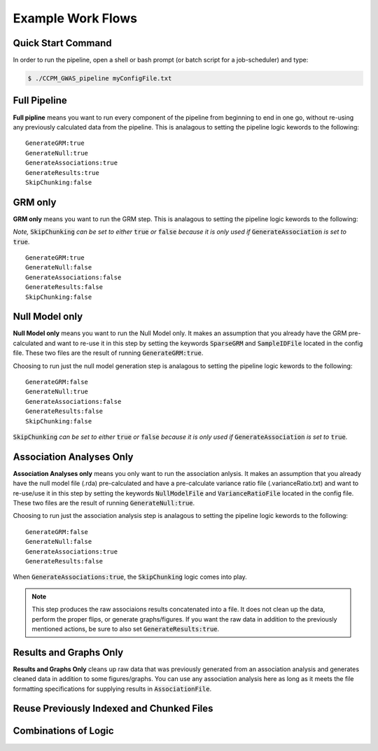 Example Work Flows
===================

Quick Start Command
^^^^^^^^^^^^^^^^^^^

In order to run the pipeline, open a shell or bash prompt (or batch script for a job-scheduler) and type:

.. code-block:: bash 

	$ ./CCPM_GWAS_pipeline myConfigFile.txt 


Full Pipeline
^^^^^^^^^^^^^
**Full pipline** means you want to run every component of the pipeline from beginning to end in one go, without re-using any previously calculated data from the pipeline.  This is analagous to setting the pipeline logic kewords to the following: :: 	

	GenerateGRM:true
	GenerateNull:true
	GenerateAssociations:true
	GenerateResults:true
	SkipChunking:false



GRM only
^^^^^^^^^
**GRM only** means you want to run the GRM step.  This is analagous to setting the pipeline logic kewords to the following: 

*Note,* :code:`SkipChunking` *can be set to either* :code:`true` *or* :code:`false` *because it is only used if* :code:`GenerateAssociation` *is set to* :code:`true`. :: 	

	GenerateGRM:true
	GenerateNull:false
	GenerateAssociations:false
	GenerateResults:false
	SkipChunking:false


Null Model only
^^^^^^^^^^^^^^^
**Null Model only** means you want to run the Null Model only.  It makes an assumption that you already have the GRM pre-calculated and want to re-use it in this step by setting the keywords :code:`SparseGRM` and :code:`SampleIDFile` located in the config file.  These two files are the result of running :code:`GenerateGRM:true`.

Choosing to run just the null model generation step is analagous to setting the pipeline logic kewords to the following: :: 	

	GenerateGRM:false
	GenerateNull:true
	GenerateAssociations:false
	GenerateResults:false
	SkipChunking:false

:code:`SkipChunking` *can be set to either* :code:`true` *or* :code:`false` *because it is only used if* :code:`GenerateAssociation` *is set to* :code:`true`. 


Association Analyses Only
^^^^^^^^^^^^^^^^^^^^^^^^^^
**Association Analyses only** means you only want to run the association anlysis.  It makes an assumption that you already have the null model file (.rda) pre-calculated and have a pre-calculate variance ratio file (.varianceRatio.txt) and want to re-use/use it in this step by setting the keywords :code:`NullModelFile` and :code:`VarianceRatioFile` located in the config file.  These two files are the result of running :code:`GenerateNull:true`.

Choosing to run just the association analysis step is analagous to setting the pipeline logic kewords to the following: :: 	

	GenerateGRM:false
	GenerateNull:false
	GenerateAssociations:true
	GenerateResults:false

When :code:`GenerateAssociations:true`, the :code:`SkipChunking` logic comes into play.

.. note::
	This step produces the raw associaions results concatenated into a file.  It does not clean up the data, perform the proper flips, or generate graphs/figures.  If you want the raw data in addition to the previously mentioned actions, be sure to also set :code:`GenerateResults:true`.



Results and Graphs Only
^^^^^^^^^^^^^^^^^^^^^^^^
**Results and Graphs Only** cleans up raw data that was previously generated from an association analysis and generates cleaned data in addition to some figures/graphs.  You can use any association analysis here as long as it meets the file formatting specifications for supplying results in :code:`AssociationFile`.




Reuse Previously Indexed and Chunked Files
^^^^^^^^^^^^^^^^^^^^^^^^^^^^^^^^^^^^^^^^^^^


Combinations of Logic
^^^^^^^^^^^^^^^^^^^^^^